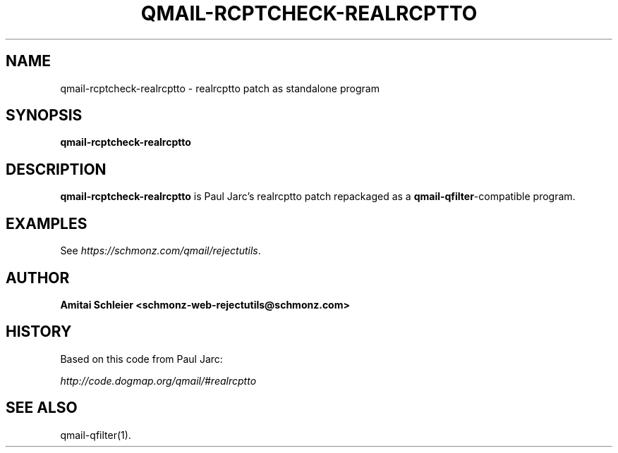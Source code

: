 .TH QMAIL-RCPTCHECK-REALRCPTTO 8 2018-12-30
.SH NAME
qmail-rcptcheck-realrcptto \- realrcptto patch as standalone program
.SH SYNOPSIS
.B qmail-rcptcheck-realrcptto
.SH DESCRIPTION
.B qmail-rcptcheck-realrcptto
is Paul Jarc's realrcptto patch repackaged as a
.BR qmail-qfilter -compatible
program.
.SH "EXAMPLES"
See
.IR https://schmonz.com/qmail/rejectutils .
.SH "AUTHOR"
.B Amitai Schleier <schmonz-web-rejectutils@schmonz.com>
.SH HISTORY
Based on this code from Paul Jarc:
.PP
.I http://code.dogmap.org/qmail/#realrcptto
.SH "SEE ALSO"
qmail-qfilter(1).
